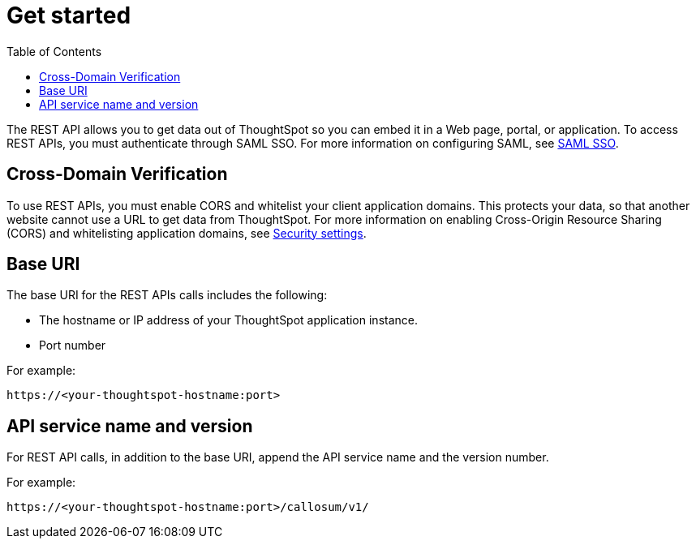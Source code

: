 = Get started
:toc: true

:page-title: Getting started with REST API
:page-pageid: rest-api-getstarted
:page-description: Getting started with REST API

The REST API allows you to get data out of ThoughtSpot so you can embed it in a Web page, portal, or application.
To access REST APIs, you must authenticate through SAML SSO.
For more information on configuring SAML, see xref:configure-saml.adoc[SAML SSO].

== Cross-Domain Verification

To use REST APIs, you must enable CORS and whitelist your client application domains.
This protects your data, so that another website cannot use a URL to get data from ThoughtSpot.
For more information on enabling Cross-Origin Resource Sharing (CORS) and whitelisting application domains, see xref:security-settings.adoc[Security settings].

== Base URI

The base URI for the REST APIs calls includes the following:

* The hostname or IP address of your ThoughtSpot application instance.
* Port number

For example:

----
https://<your-thoughtspot-hostname:port>
----

== API service name and version

For REST API calls, in addition to the base URI, append the API service name and the version number.

For example:

----
https://<your-thoughtspot-hostname:port>/callosum/v1/
----
